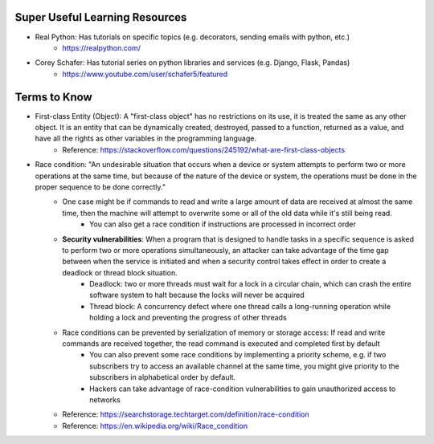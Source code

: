 Super Useful Learning Resources
===============================
- Real Python: Has tutorials on specific topics (e.g. decorators, sending emails with python, etc.)
    - https://realpython.com/
- Corey Schafer: Has tutorial series on python libraries and services (e.g. Django, Flask, Pandas)
    - https://www.youtube.com/user/schafer5/featured


Terms to Know
=============

- First-class Entity (Object): A "first-class object" has no restrictions on its use, it is treated the same as any other object. It is an entity that can be dynamically created, destroyed, passed to a function, returned as a value, and have all the rights as other variables in the programming language.
    - Reference: https://stackoverflow.com/questions/245192/what-are-first-class-objects

- Race condition: "An undesirable situation that occurs when a device or system attempts to perform two or more operations at the same time, but because of the nature of the device or system, the operations must be done in the proper sequence to be done correctly."
    - One case might be if commands to read and write a large amount of data are received at almost the same time, then the machine will attempt to overwrite some or all of the old data while it's still being read.
        - You can also get a race condition if instructions are processed in incorrect order
    - **Security vulnerabilities**: When a program that is designed to handle tasks in a specific sequence is asked to perform two or more operations simultaneously, an attacker can take advantage of the time gap between when the service is initiated and when a security control takes effect in order to create a deadlock or thread block situation.
        - Deadlock: two or more threads must wait for a lock in a circular chain, which can crash the entire software system to halt because the locks will never be acquired
        - Thread block: A concurrency defect where one thread calls a long-running operation while holding a lock and preventing the progress of other threads
    - Race conditions can be prevented by serialization of memory or storage access: If read and write commands are received together, the read command is executed and completed first by default
        - You can also prevent some race conditions by implementing a priority scheme, e.g. if two subscribers try to access an available channel at the same time, you might give priority to the subscribers in alphabetical order by default.
        - Hackers can take advantage of race-condition vulnerabilities to gain unauthorized access to networks
    - Reference: https://searchstorage.techtarget.com/definition/race-condition
    - Reference: https://en.wikipedia.org/wiki/Race_condition



